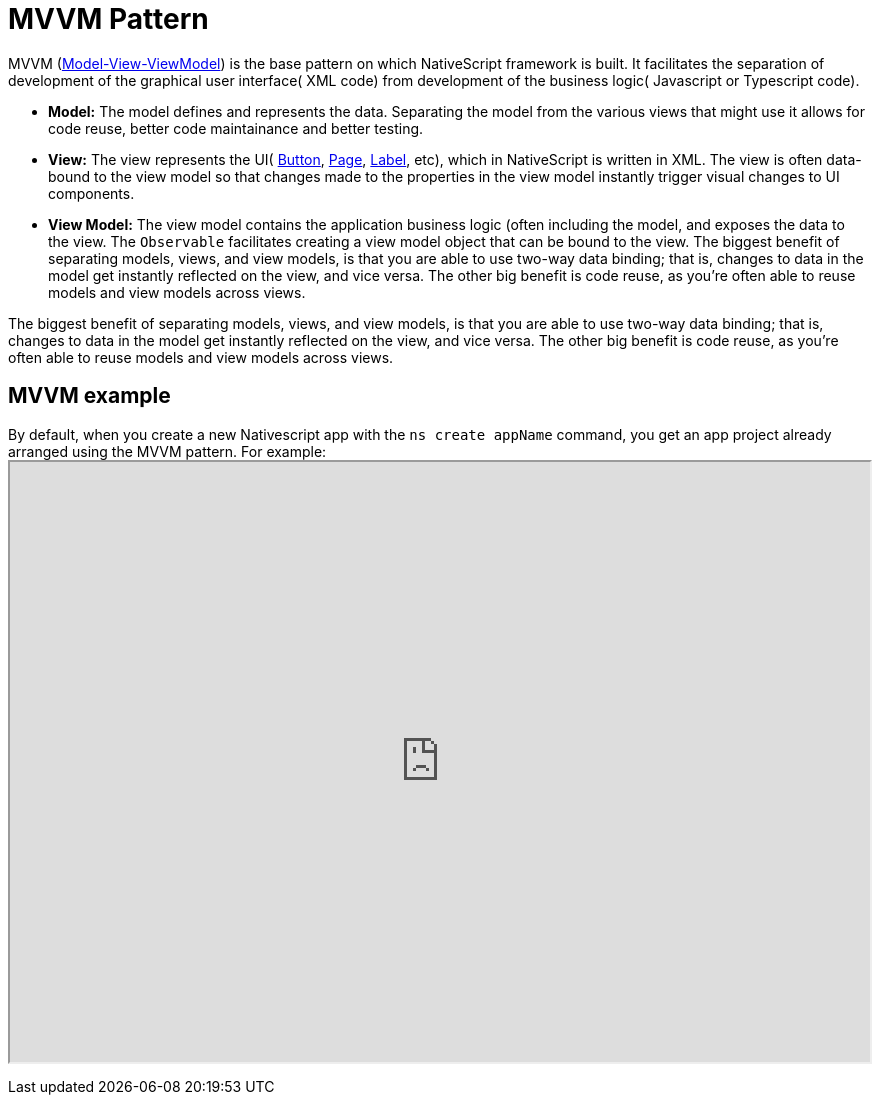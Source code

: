 = MVVM Pattern

MVVM (https://en.wikipedia.org/wiki/Model%E2%80%93view%E2%80%93viewmodel[Model-View-ViewModel]) is the base pattern on which NativeScript framework is built.
It facilitates the separation of development of the graphical user interface( XML code) from development of the business logic( Javascript or Typescript code).

* *Model:* The model defines and represents the data.
Separating the model from the various views that might use it allows for code reuse, better code maintainance and better testing.
* *View:* The view represents the UI( link:/ui/components.md#button[Button], link:/ui/components.md#page[Page], link:/ui/components.md#label[Label], etc), which in NativeScript is written in XML.
The view is often data-bound to the view model so that changes made to the properties in the view model instantly trigger visual changes to UI components.
* *View Model:* The view model contains the application business logic (often including the model, and exposes the data to the view.
The `Observable` facilitates creating a view model object that can be bound to the view.
The biggest benefit of separating models, views, and view models, is that you are able to use two-way data binding;
that is, changes to data in the model get instantly reflected on the view, and vice versa.
The other big benefit is code reuse, as you're often able to reuse models and view models across views.

The biggest benefit of separating models, views, and view models, is that you are able to use two-way data binding;
that is, changes to data in the model get instantly reflected on the view, and vice versa.
The other big benefit is code reuse, as you're often able to reuse models and view models across views.

== MVVM example

By default, when you create a new Nativescript app with the `ns create appName` command, you get an app project already arranged using the MVVM pattern.
For example:+++<iframe width="100%" height="600px" src="https://stackblitz.com/edit/nativescript-stackblitz-templates-cy1pcz?embed=1&hideExplorer=0&file=app/main-view-model.ts
">++++++</iframe>+++


//TODO: Fix Stackblitz
